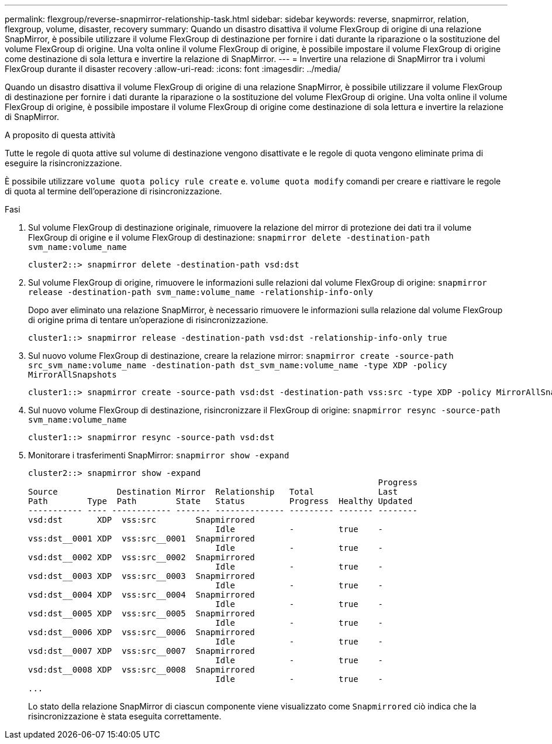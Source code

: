 ---
permalink: flexgroup/reverse-snapmirror-relationship-task.html 
sidebar: sidebar 
keywords: reverse, snapmirror, relation, flexgroup, volume, disaster, recovery 
summary: Quando un disastro disattiva il volume FlexGroup di origine di una relazione SnapMirror, è possibile utilizzare il volume FlexGroup di destinazione per fornire i dati durante la riparazione o la sostituzione del volume FlexGroup di origine. Una volta online il volume FlexGroup di origine, è possibile impostare il volume FlexGroup di origine come destinazione di sola lettura e invertire la relazione di SnapMirror. 
---
= Invertire una relazione di SnapMirror tra i volumi FlexGroup durante il disaster recovery
:allow-uri-read: 
:icons: font
:imagesdir: ../media/


[role="lead"]
Quando un disastro disattiva il volume FlexGroup di origine di una relazione SnapMirror, è possibile utilizzare il volume FlexGroup di destinazione per fornire i dati durante la riparazione o la sostituzione del volume FlexGroup di origine. Una volta online il volume FlexGroup di origine, è possibile impostare il volume FlexGroup di origine come destinazione di sola lettura e invertire la relazione di SnapMirror.

.A proposito di questa attività
Tutte le regole di quota attive sul volume di destinazione vengono disattivate e le regole di quota vengono eliminate prima di eseguire la risincronizzazione.

È possibile utilizzare `volume quota policy rule create` e. `volume quota modify` comandi per creare e riattivare le regole di quota al termine dell'operazione di risincronizzazione.

.Fasi
. Sul volume FlexGroup di destinazione originale, rimuovere la relazione del mirror di protezione dei dati tra il volume FlexGroup di origine e il volume FlexGroup di destinazione: `snapmirror delete -destination-path svm_name:volume_name`
+
[listing]
----
cluster2::> snapmirror delete -destination-path vsd:dst
----
. Sul volume FlexGroup di origine, rimuovere le informazioni sulle relazioni dal volume FlexGroup di origine: `snapmirror release -destination-path svm_name:volume_name -relationship-info-only`
+
Dopo aver eliminato una relazione SnapMirror, è necessario rimuovere le informazioni sulla relazione dal volume FlexGroup di origine prima di tentare un'operazione di risincronizzazione.

+
[listing]
----
cluster1::> snapmirror release -destination-path vsd:dst -relationship-info-only true
----
. Sul nuovo volume FlexGroup di destinazione, creare la relazione mirror: `snapmirror create -source-path src_svm_name:volume_name -destination-path dst_svm_name:volume_name -type XDP -policy MirrorAllSnapshots`
+
[listing]
----
cluster1::> snapmirror create -source-path vsd:dst -destination-path vss:src -type XDP -policy MirrorAllSnapshots
----
. Sul nuovo volume FlexGroup di destinazione, risincronizzare il FlexGroup di origine: `snapmirror resync -source-path svm_name:volume_name`
+
[listing]
----
cluster1::> snapmirror resync -source-path vsd:dst
----
. Monitorare i trasferimenti SnapMirror: `snapmirror show -expand`
+
[listing]
----
cluster2::> snapmirror show -expand
                                                                       Progress
Source            Destination Mirror  Relationship   Total             Last
Path        Type  Path        State   Status         Progress  Healthy Updated
----------- ---- ------------ ------- -------------- --------- ------- --------
vsd:dst       XDP  vss:src        Snapmirrored
                                      Idle           -         true    -
vss:dst__0001 XDP  vss:src__0001  Snapmirrored
                                      Idle           -         true    -
vsd:dst__0002 XDP  vss:src__0002  Snapmirrored
                                      Idle           -         true    -
vsd:dst__0003 XDP  vss:src__0003  Snapmirrored
                                      Idle           -         true    -
vsd:dst__0004 XDP  vss:src__0004  Snapmirrored
                                      Idle           -         true    -
vsd:dst__0005 XDP  vss:src__0005  Snapmirrored
                                      Idle           -         true    -
vsd:dst__0006 XDP  vss:src__0006  Snapmirrored
                                      Idle           -         true    -
vsd:dst__0007 XDP  vss:src__0007  Snapmirrored
                                      Idle           -         true    -
vsd:dst__0008 XDP  vss:src__0008  Snapmirrored
                                      Idle           -         true    -
...
----
+
Lo stato della relazione SnapMirror di ciascun componente viene visualizzato come `Snapmirrored` ciò indica che la risincronizzazione è stata eseguita correttamente.


